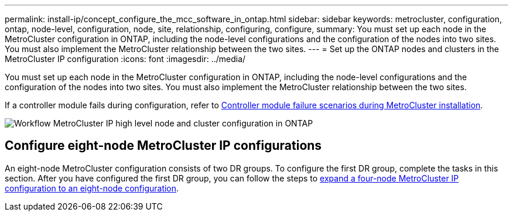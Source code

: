 ---
permalink: install-ip/concept_configure_the_mcc_software_in_ontap.html
sidebar: sidebar
keywords: metrocluster, configuration, ontap, node-level, configuration, node, site, relationship, configuring, configure,
summary: You must set up each node in the MetroCluster configuration in ONTAP, including the node-level configurations and the configuration of the nodes into two sites. You must also implement the MetroCluster relationship between the two sites.
---
= Set up the ONTAP nodes and clusters in the MetroCluster IP configuration
:icons: font
:imagesdir: ../media/

[.lead]
You must set up each node in the MetroCluster configuration in ONTAP, including the node-level configurations and the configuration of the nodes into two sites. You must also implement the MetroCluster relationship between the two sites.

If a controller module fails during configuration, refer to link:../disaster-recovery/concept_choosing_the_correct_recovery_procedure_parent_concept.html#controller-module-failure-scenarios-during-metrocluster-installation[Controller module failure scenarios during  MetroCluster installation].

image::../media/workflow_mcc_ip_high_level_node_and_cluster_configuration_software.svg["Workflow MetroCluster IP high level node and cluster configuration in ONTAP"]


== Configure eight-node MetroCluster IP configurations

An eight-node MetroCluster configuration consists of two DR groups. To configure the first DR group, complete the tasks in this section. After you have configured the first DR group, you can follow the steps to link:../upgrade/task_expand_a_four_node_mcc_ip_configuration.html[expand a four-node MetroCluster IP configuration to an eight-node configuration]. 

// 2023-JAN-20, BURT 1496296
